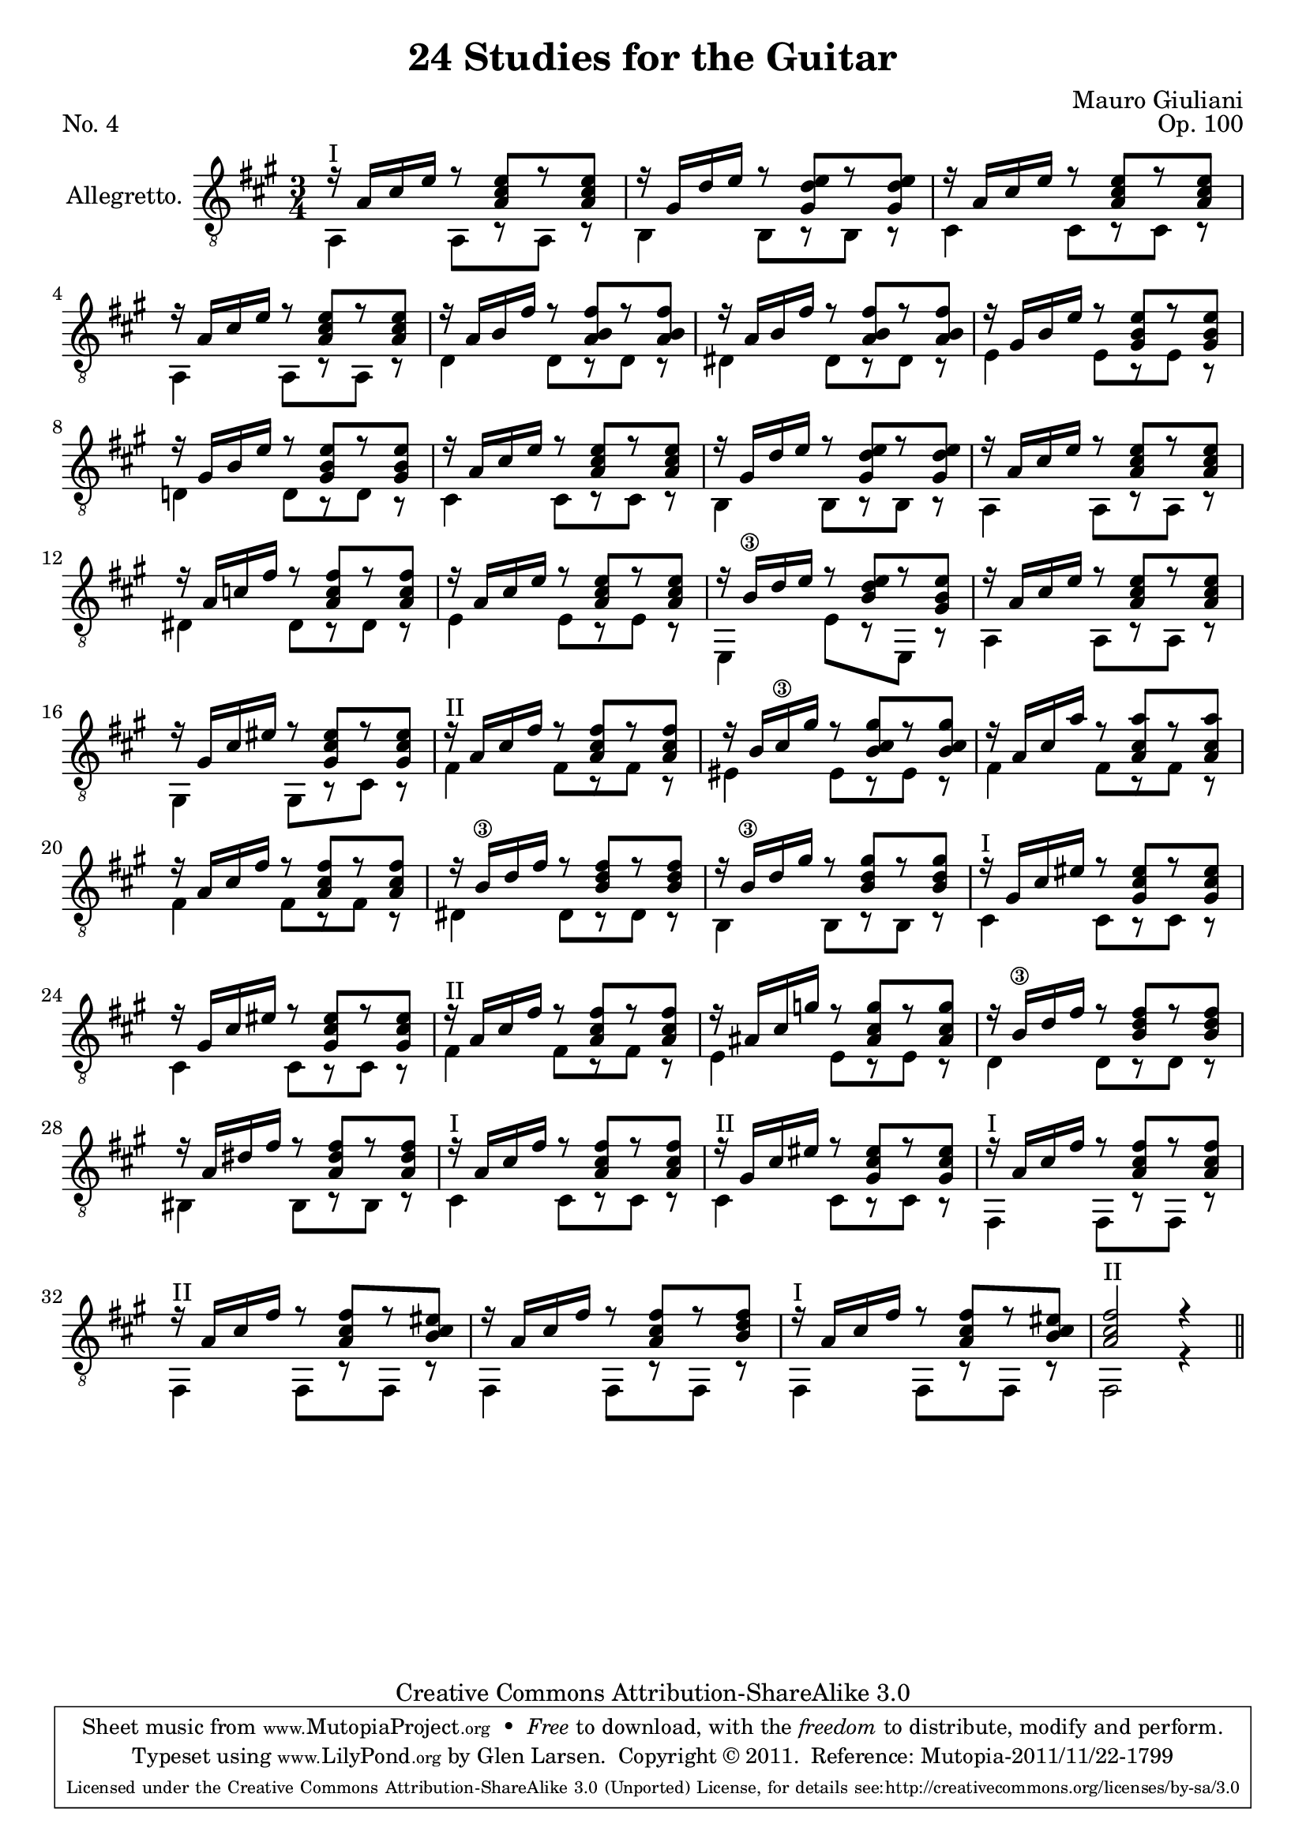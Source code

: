 \version "2.14.2"

\header {
  title = "24 Studies for the Guitar"
  mutopiatitle = "24 Studies for the Guitar, No. 4"
  source = "Statens musikbibliotek - The Music Library of Sweden"
  composer = "Mauro Giuliani"
  opus = "Op. 100"
  piece = "No. 4"
  mutopiacomposer = "GiulianiM"
  mutopiainstrument = "Guitar"
  style = "Classical"
  copyright = "Creative Commons Attribution-ShareAlike 3.0"
  maintainer = "Glen Larsen"
  maintainerEmail = "glenl at glx.com"

 footer = "Mutopia-2011/11/22-1799"
 tagline = \markup { \override #'(box-padding . 1.0) \override #'(baseline-skip . 2.7) \box \center-column { \small \line { Sheet music from \with-url #"http://www.MutopiaProject.org" \line { \teeny www. \hspace #-0.5 MutopiaProject \hspace #-0.5 \teeny .org \hspace #0.5 } • \hspace #0.5 \italic Free to download, with the \italic freedom to distribute, modify and perform. } \line { \small \line { Typeset using \with-url #"http://www.LilyPond.org" \line { \teeny www. \hspace #-0.5 LilyPond \hspace #-0.5 \teeny .org } by \maintainer \hspace #-0.6 . \hspace #0.5 Copyright © 2011. \hspace #0.5 Reference: \footer } } \line { \teeny \line { Licensed under the Creative Commons Attribution-ShareAlike 3.0 (Unported) License, for details see: \hspace #-0.5 \with-url #"http://creativecommons.org/licenses/by-sa/3.0" http://creativecommons.org/licenses/by-sa/3.0 } } } }
}

\layout {
  indent = 60\pt
  short-indent = 0\pt
}

upperVoice = \relative c' {
  \voiceOne
  r16^\markup{"I"} a[ cis e] r8 <a, cis e>8[ r8 <a cis e>8] |
  r16 gis16[ d' e ] r8 <gis, d' e>8[ r8 <gis d' e>8 ] |
  r16 a[ cis e] r8 <a, cis e>8[ r8 <a cis e>8 ] |
  r16 a[ cis e] r8 <a, cis e>8[ r8 <a cis e>8] |
  r16 a[ b fis'] r8 <a, b fis'>8[ r8 <a b fis'>8 ] |
  r16 a[ b fis'] r8 <a, b fis'>8[ r8 <a b fis'>8 ] |
  r16 gis[ b e] r8 <gis, b e>8[ r <gis b e>8] |
  r16 gis[ b e] r8 <gis, b e>8[ r <gis b e>8] |
  r16 a[ cis e] r8 <a, cis e>8[ r8 <a cis e>8] |
  r16 gis16[ d' e ] r8 <gis, d' e>8[ r8 <gis d' e>8 ] | % 10
  r16 a[ cis e] r8 <a, cis e>8[ r8 <a cis e>8] |
  r16 a[ c fis] r8 <a, c fis>8[ r <a c fis>8] |
  r16 a[ cis e] r8 <a, cis e>8[ r8 <a cis e>8] |
  r16 b\3[ d e] r8 <b d e>8[ r8 <gis b e>8] |
  r16 a[ cis e] r8 <a, cis e>8[ r8 <a cis e>8] |
  r16 gis[ cis eis] r8 <gis, cis eis>8[ r <gis cis eis>8] |
  r16^\markup{"II"} a[ cis fis] r8 <a, cis fis>8[ r8 <a cis fis>8] |
  r16 b[ cis\3 gis'] r8 <b, cis gis'>8[ r8 <b cis gis'>8] |
  r16 a[ cis a'] r8 <a, cis a'>8[ r8 <a cis a'>8] |
  r16 a[ cis fis] r8 <a, cis fis>8[ r8 <a cis fis>8] | % 20
  r16 b\3[ d fis] r8 <b, d fis>8[ r8 <b d fis>8] |
  r16 b\3[ d gis] r8 <b, d gis>8[ r8 <b d gis>8] |
  r16^\markup{"I"} gis[ cis eis] r8 <gis, cis eis>8[ r <gis cis eis>8] |
  r16 gis[ cis eis] r8 <gis, cis eis>8[ r <gis cis eis>8] |
  r16^\markup{"II"} a[ cis fis] r8 <a, cis fis>8[ r8 <a cis fis>8] |
  r16 ais[ cis g'] r8 <ais, cis g'>8[ r8 <ais cis g'>8] |
  r16 b\3[ d fis] r8 <b, d fis>8[ r8 <b d fis>8] |
  r16 a[ dis fis] r8 <a, dis fis>8[ r8 <a dis fis>8] |
  r16^\markup{"I"} a[ cis fis] r8 <a, cis fis>8[ r8 <a cis fis>8] |
  r16^\markup{"II"} gis[ cis eis] r8 <gis, cis eis>8[ r <gis cis eis>8] | % 30
  r16^\markup{"I"} a[ cis fis] r8 <a, cis fis>8[ r8 <a cis fis>8] |
  r16^\markup{"II"} a[ cis fis] r8 <a, cis fis>8[ r8 <b cis eis>8] |
  r16 a[ cis fis] r8 <a, cis fis>8[ r8 <b d fis>8] |
  r16^\markup{"I"} a[ cis fis] r8 <a, cis fis>8[ r8 <b cis eis>8] |
  <a cis fis>2^\markup{"II"} r4
  \bar "||"
}

lowerVoice = \relative c {
  \voiceTwo
  a4 a8[ r a] r |
  b4 b8[ r b] r |
  cis4 cis8[ r cis] r |
  a4 a8[ r a] r |
  d4 d8[ r d] r |
  dis4 dis8[ r dis] r |
  e4 e8[ r e] r |
  d!4 d8[ r d] r |
  cis4 cis8[ r cis] r |
  b4 b8[ r b] r |		% 10
  a4 a8[ r a] r |
  dis4 dis8[ r dis] r |
  e4 e8[ r e] r |
  e,4 e'8[ r e,] r |
  a4 a8[ r a] r |
  gis4 gis8[ r cis] r |
  fis4 fis8[ r fis] r |
  eis4 eis8[ r eis] r |
  fis4 fis8[ r fis] r |
  fis4 fis8[ r fis] r |
  dis4 dis8[ r dis] r |
  b4 b8[ r b] r |
  cis4 cis8[ r cis] r |
  cis4 cis8[ r cis] r |
  fis4 fis8[ r fis] r |
  e4 e8[ r e] r |
  d4 d8[ r d] r |
  bis4 bis8[ r bis] r |
  cis4 cis8[ r cis] r |
  cis4 cis8[ r cis] r |
  fis,4 fis8[ r fis] r |
  fis4 fis8[ r fis] r |
  fis4 fis8[ r fis] r |
  fis4 fis8[ r fis] r |
  fis2 r4
}

\score {
  <<
    \new Staff = "Guitar"
    <<
      \set Staff.instrumentName = #"Allegretto."
      \set Staff.midiInstrument = #"acoustic guitar (nylon)"
      \clef "treble_8"
      \key a \major
      \time 3/4
      \context Voice = "upperVoice" \upperVoice
      \context Voice = "lowerVoice" \lowerVoice
    >>
%{
    \new TabStaff = "guitar tab"
    <<
      \clef moderntab
      \context TabVoice = "upperVoice" \upperVoice
      \context TabVoice = "lowerVoice" \lowerVoice
    >>
%}
  >>
  \layout {}
  \midi {
    \context {
      \Score
      tempoWholesPerMinute = #(ly:make-moment 100 4)
    }
  }
}
